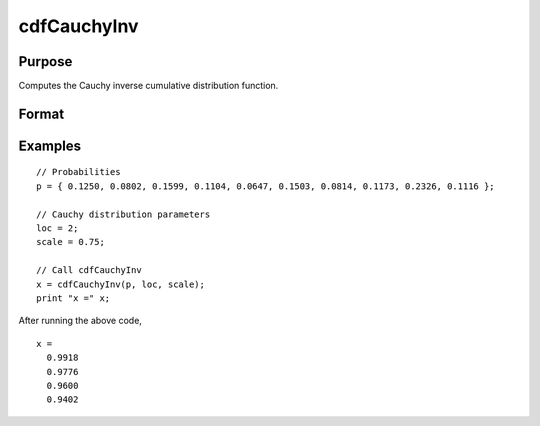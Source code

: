 
cdfCauchyInv
==============================================

Purpose
----------------

Computes the Cauchy inverse cumulative distribution function.

Format
----------------
.. function:: cdfCauchyInv(p, loc, scale)

    :param p: Probabilities at which to compute the inverse of the Cauchy cumulative distribution function. :math:`0 \lt p \lt 1`.
    :type p: NxK matrix, Nx1 vector or scalar

    :param loc: Location parameter, ExE conformable with *p*.
    :type loc: NxK matrix, Nx1 vector or scalar

    :param scale: Scale parameter, ExE conformable with *p*. :math:`b > 0`
    :type scale: NxK matrix, Nx1 vector or scalar

    :returns: **x** (*NxK matrix, Nx1 vector or scalar*) - each value of *x* is the smallest integer such that the Cauchy cdf evaluated at *x* is equal to or exceeds the corresponding value of *p*.

Examples
----------------

::

  // Probabilities
  p = { 0.1250, 0.0802, 0.1599, 0.1104, 0.0647, 0.1503, 0.0814, 0.1173, 0.2326, 0.1116 };

  // Cauchy distribution parameters
  loc = 2;
  scale = 0.75;

  // Call cdfCauchyInv
  x = cdfCauchyInv(p, loc, scale);
  print "x =" x;

After running the above code,

::

    x =
      0.9918
      0.9776
      0.9600
      0.9402



.. seealso:: :func:`pdfCauchy`, :func:`cdfCauchy`
